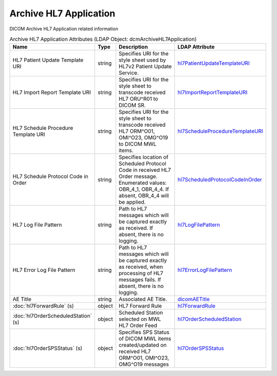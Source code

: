 Archive HL7 Application
=======================
DICOM Archive HL7 Application related information

.. tabularcolumns:: |p{4cm}|l|p{8cm}|l|
.. csv-table:: Archive HL7 Application Attributes (LDAP Object: dcmArchiveHL7Application)
    :header: Name, Type, Description, LDAP Attribute
    :widths: 20, 7, 60, 13

    "HL7 Patient Update Template URI",string,"Specifies URI for the style sheet used by HL7v2 Patient Update Service.","
    .. _hl7PatientUpdateTemplateURI:

    hl7PatientUpdateTemplateURI_"
    "HL7 Import Report Template URI",string,"Specifies URI for the style sheet to transcode received HL7 ORU^R01 to DICOM SR.","
    .. _hl7ImportReportTemplateURI:

    hl7ImportReportTemplateURI_"
    "HL7 Schedule Procedure Template URI",string,"Specifies URI for the style sheet to transcode received HL7 ORM^O01, OMI^O23, OMG^O19 to DICOM MWL items.","
    .. _hl7ScheduleProcedureTemplateURI:

    hl7ScheduleProcedureTemplateURI_"
    "HL7 Schedule Protocol Code in Order",string,"Specifies location of Scheduled Protocol Code in received HL7 Order message. Enumerated values: OBR_4_1, OBR_4_4. If absent, OBR_4_4 will be applied.","
    .. _hl7ScheduledProtocolCodeInOrder:

    hl7ScheduledProtocolCodeInOrder_"
    "HL7 Log File Pattern",string,"Path to HL7 messages which will be captured exactly as received. If absent, there is no logging.","
    .. _hl7LogFilePattern:

    hl7LogFilePattern_"
    "HL7 Error Log File Pattern",string,"Path to HL7 messages which will be captured exactly as received, when processing of HL7 messages fails. If absent, there is no logging.","
    .. _hl7ErrorLogFilePattern:

    hl7ErrorLogFilePattern_"
    "AE Title",string,"Associated AE Title.","
    .. _dicomAETitle:

    dicomAETitle_"
    ":doc:`hl7ForwardRule` (s)",object,"HL7 Forward Rule","
    .. _hl7ForwardRule:

    hl7ForwardRule_"
    ":doc:`hl7OrderScheduledStation` (s)",object,"Scheduled Station selected on MWL HL7 Order Feed","
    .. _hl7OrderScheduledStation:

    hl7OrderScheduledStation_"
    ":doc:`hl7OrderSPSStatus` (s)",object,"Specifies SPS Status of DICOM MWL items created/updated on received HL7 ORM^O01, OMI^O23, OMG^O19 messages","
    .. _hl7OrderSPSStatus:

    hl7OrderSPSStatus_"
